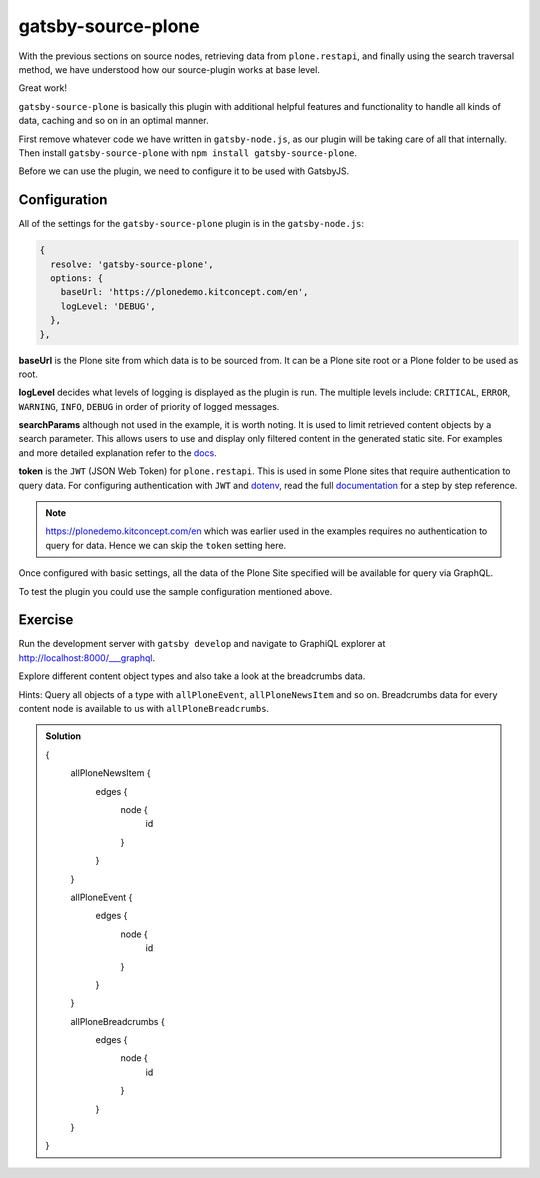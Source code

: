 gatsby-source-plone
===================

With the previous sections on source nodes, retrieving data from ``plone.restapi``, and finally using the search traversal method, we have understood how our source-plugin works at base level.

Great work! 

``gatsby-source-plone`` is basically this plugin with additional helpful features and functionality to handle all kinds of data, caching and so on in an optimal manner.

First remove whatever code we have written in ``gatsby-node.js``, as our plugin will be taking care of all that internally.
Then install ``gatsby-source-plone`` with ``npm install gatsby-source-plone``.

Before we can use the plugin, we need to configure it to be used with GatsbyJS.

Configuration
-------------

All of the settings for the ``gatsby-source-plone`` plugin is in the ``gatsby-node.js``:

.. code-block:: javascript

  {
    resolve: 'gatsby-source-plone',
    options: {
      baseUrl: 'https://plonedemo.kitconcept.com/en',
      logLevel: 'DEBUG',
    },
  },


**baseUrl** is the Plone site from which data is to be sourced from.
It can be a Plone site root or a Plone folder to be used as root.

**logLevel** decides what levels of logging is displayed as the plugin is run.
The multiple levels include: ``CRITICAL``, ``ERROR``, ``WARNING``, ``INFO``, ``DEBUG`` in order of priority of logged messages.

**searchParams** although not used in the example, it is worth noting. 
It is used to limit retrieved content objects by a search parameter.
This allows users to use and display only filtered content in the generated static site.
For examples and more detailed explanation refer to the `docs <https://collective.github.io/gatsby-source-plone/reference/search_parameters/>`_.

**token** is the ``JWT`` (JSON Web Token) for ``plone.restapi``.
This is used in some Plone sites that require authentication to query data.
For configuring authentication with ``JWT`` and `dotenv <https://github.com/motdotla/dotenv>`_, read the full `documentation <https://collective.github.io/gatsby-source-plone/reference/authentication/>`_ for a step by step reference.

.. note::

  https://plonedemo.kitconcept.com/en which was earlier used in the examples requires no authentication to query for data.
  Hence we can skip the ``token`` setting here. 

Once configured with basic settings, all the data of the Plone Site specified will be available for query via GraphQL.

To test the plugin you could use the sample configuration mentioned above.


Exercise
--------

Run the development server with ``gatsby develop`` and navigate to GraphiQL explorer at http://localhost:8000/___graphql.

Explore different content object types and also take a look at the breadcrumbs data.

Hints: Query all objects of a type with ``allPloneEvent``, ``allPloneNewsItem`` and so on.
Breadcrumbs data for every content node is available to us with ``allPloneBreadcrumbs``.

.. admonition:: Solution
    :class: toggle

    .. code-block:: none

    {
      allPloneNewsItem {
        edges {
          node {
            id
          }
        }
      }
      
      allPloneEvent {
        edges {
          node {
            id
          }
        }
      }
      
      allPloneBreadcrumbs {
        edges {
          node {
            id
          }
        }
      }
    }




